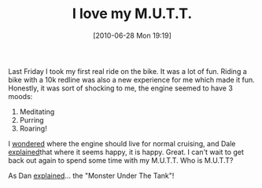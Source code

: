 #+POSTID: 4942
#+DATE: [2010-06-28 Mon 19:19]
#+OPTIONS: toc:nil num:nil todo:nil pri:nil tags:nil ^:nil TeX:nil
#+CATEGORY: Link
#+TAGS: 22656, Concours, Kawasaki, Motorcycle
#+TITLE: I love my M.U.T.T.

Last Friday I took my first real ride on the bike. It was a lot of fun. Riding a bike with a 10k redline was also a new experience for me which made it fun. Honestly, it was sort of shocking to me, the engine seemed to have 3 moods:


1. Meditating
2. Purring
3. Roaring!



I [[http://micapeak.com/archives/cog/msg67809.html][wondered]] where the engine should live for normal cruising, and Dale [[http://micapeak.com/archives/cog/msg67817.html][explained]]that where it seems happy, it is happy. Great. I can't wait to get back out again to spend some time with my M.U.T.T. Who is M.U.T.T?

As Dan [[http://micapeak.com/archives/cog/msg67811.html][explained]]... the "Monster Under The Tank"!



